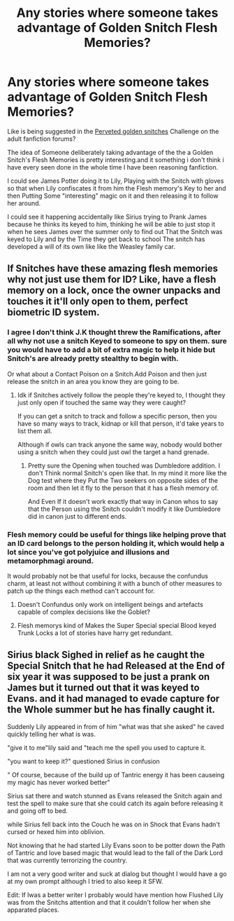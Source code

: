 #+TITLE: Any stories where someone takes advantage of Golden Snitch Flesh Memories?

* Any stories where someone takes advantage of Golden Snitch Flesh Memories?
:PROPERTIES:
:Author: Gin_DxD
:Score: 3
:DateUnix: 1567462772.0
:DateShort: 2019-Sep-03
:FlairText: Request/Prompt
:END:
Like is being suggested in the [[http://www2.adult-fanfiction.org/forum/topic/68177-perveted-golden-snitches/?tab=comments#comment-425505][Perveted golden snitches]] Challenge on the adult fanfiction forums?

The idea of Someone deliberately taking advantage of the the a Golden Snitch's Flesh Memories is pretty interesting.and it something i don't think i have every seen done in the whole time I have been reasoning fanfiction.

I could see James Potter doing it to Lily, Playing with the Snitch with gloves so that when Lily confiscates it from him the Flesh memory's Key to her and then Putting Some "interesting" magic on it and then releasing it to follow her around.

I could see it happening accidentally like Sirius trying to Prank James because he thinks its keyed to him, thinking he will be able to just stop it when he sees James over the summer only to find out That the Snitch was keyed to Lily and by the Time they get back to school The snitch has developed a will of its own like like the Weasley family car.


** If Snitches have these amazing flesh memories why not just use them for ID? Like, have a flesh memory on a lock, once the owner unpacks and touches it it'll only open to them, perfect biometric ID system.
:PROPERTIES:
:Author: 15_Redstones
:Score: 6
:DateUnix: 1567463423.0
:DateShort: 2019-Sep-03
:END:

*** I agree I don't think J.K thought threw the Ramifications, after all why not use a snitch Keyed to someone to spy on them. sure you would have to add a bit of extra magic to help it hide but Snitch's are already pretty stealthy to begin with.

Or what about a Contact Poison on a Snitch.Add Poison and then just release the snitch in an area you know they are going to be.
:PROPERTIES:
:Author: Gin_DxD
:Score: 5
:DateUnix: 1567463666.0
:DateShort: 2019-Sep-03
:END:

**** Idk if Snitches actively follow the people they're keyed to, I thought they just only open if touched the same way they were caught?

If you can get a snitch to track and follow a specific person, then you have so many ways to track, kidnap or kill that person, it'd take years to list them all.

Although if owls can track anyone the same way, nobody would bother using a snitch when they could just owl the target a hand grenade.
:PROPERTIES:
:Author: 15_Redstones
:Score: 6
:DateUnix: 1567464624.0
:DateShort: 2019-Sep-03
:END:

***** Pretty sure the Opening when touched was Dumbledore addition. I don't Think normal Snitch's open like that. In my mind it more like the Dog test where they Put the Two seekers on opposite sides of the room and then let it fly to the person that it has a flesh memory of.

And Even If it doesn't work exactly that way in Canon whos to say that the Person using the Snitch couldn't modify it like Dumbledore did in canon just to different ends.
:PROPERTIES:
:Author: Gin_DxD
:Score: 4
:DateUnix: 1567465034.0
:DateShort: 2019-Sep-03
:END:


*** Flesh memory could be useful for things like helping prove that an ID card belongs to the person holding it, which would help a lot since you've got polyjuice and illusions and metamorphmagi around.

It would probably not be that useful for locks, because the confundus charm, at least not without combining it with a bunch of other measures to patch up the things each method can't account for.
:PROPERTIES:
:Author: mesit
:Score: 1
:DateUnix: 1567498234.0
:DateShort: 2019-Sep-03
:END:

**** Doesn't Confundus only work on intelligent beings and artefacts capable of complex decisions like the Goblet?
:PROPERTIES:
:Author: 15_Redstones
:Score: 1
:DateUnix: 1567499232.0
:DateShort: 2019-Sep-03
:END:


**** Flesh memorys kind of Makes the Super Special special Blood keyed Trunk Locks a lot of stories have harry get redundant.
:PROPERTIES:
:Author: Call0013
:Score: 1
:DateUnix: 1567555377.0
:DateShort: 2019-Sep-04
:END:


** Sirius black Sighed in relief as he caught the Special Snitch that he had Released at the End of six year it was supposed to be just a prank on James but it turned out that it was keyed to Evans. and it had managed to evade capture for the Whole summer but he has finally caught it.

Suddenly Lily appeared in from of him "what was that she asked" he caved quickly telling her what is was.

"give it to me"lily said and "teach me the spell you used to capture it.

"you want to keep it?" questioned Sirius in confusion

" Of course, because of the build up of Tantric energy it has been causeing my magic has never worked better"

Sirius sat there and watch stunned as Evans released the Snitch again and test the spell to make sure that she could catch its again before releasing it and going off to bed.

while Sirius fell back into the Couch he was on in Shock that Evans hadn't cursed or hexed him into oblivion.

Not knowing that he had started Lily Evans soon to be potter down the Path of Tantric and love based magic that would lead to the fall of the Dark Lord that was currently terrorizing the country.

I am not a very good writer and suck at dialog but thought I would have a go at my own prompt although I tried to also keep it SFW.

Edit: If Iwas a better writer I probably would have mention how Flushed Lily was from the Snitchs attention and that it couldn't follow her when she apparated places.
:PROPERTIES:
:Author: Gin_DxD
:Score: 1
:DateUnix: 1567484907.0
:DateShort: 2019-Sep-03
:END:
